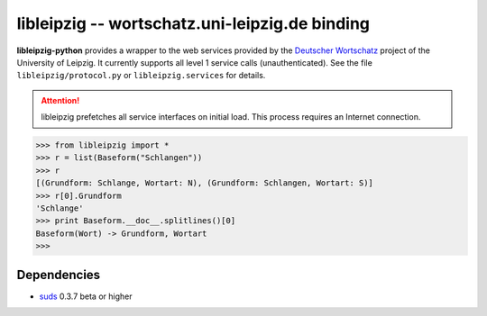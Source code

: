 =====================================================
 libleipzig -- wortschatz.uni-leipzig.de binding
=====================================================

**libleipzig-python** provides a wrapper to the web services provided by the
`Deutscher Wortschatz`_ project of the University of Leipzig. It currently
supports all level 1 service calls (unauthenticated). See the file
``libleipzig/protocol.py`` or ``libleipzig.services`` for details.

.. _Deutscher Wortschatz: http://wortschatz.uni-leipzig.de/

.. attention:: libleipzig prefetches all service interfaces on initial load.
   This process requires an Internet connection.


>>> from libleipzig import *
>>> r = list(Baseform("Schlangen"))
>>> r
[(Grundform: Schlange, Wortart: N), (Grundform: Schlangen, Wortart: S)]
>>> r[0].Grundform
'Schlange'
>>> print Baseform.__doc__.splitlines()[0]
Baseform(Wort) -> Grundform, Wortart
>>>

Dependencies
------------

- suds_ 0.3.7 beta or higher

.. _suds: https://fedorahosted.org/suds/#Resources
